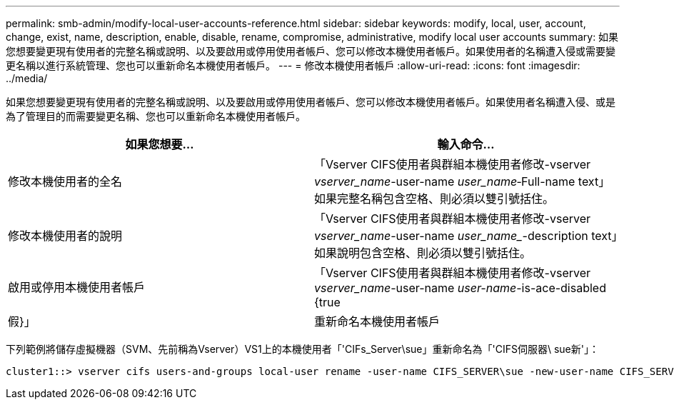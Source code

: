 ---
permalink: smb-admin/modify-local-user-accounts-reference.html 
sidebar: sidebar 
keywords: modify, local, user, account, change, exist, name, description, enable, disable, rename, compromise, administrative, modify local user accounts 
summary: 如果您想要變更現有使用者的完整名稱或說明、以及要啟用或停用使用者帳戶、您可以修改本機使用者帳戶。如果使用者的名稱遭入侵或需要變更名稱以進行系統管理、您也可以重新命名本機使用者帳戶。 
---
= 修改本機使用者帳戶
:allow-uri-read: 
:icons: font
:imagesdir: ../media/


[role="lead"]
如果您想要變更現有使用者的完整名稱或說明、以及要啟用或停用使用者帳戶、您可以修改本機使用者帳戶。如果使用者名稱遭入侵、或是為了管理目的而需要變更名稱、您也可以重新命名本機使用者帳戶。

|===
| 如果您想要... | 輸入命令... 


 a| 
修改本機使用者的全名
 a| 
「Vserver CIFS使用者與群組本機使用者修改-vserver _vserver_name_-user-name _user_name_‑Full-name text」如果完整名稱包含空格、則必須以雙引號括住。



 a| 
修改本機使用者的說明
 a| 
「Vserver CIFS使用者與群組本機使用者修改-vserver _vserver_name_-user-name _user_name__-description text」如果說明包含空格、則必須以雙引號括住。



 a| 
啟用或停用本機使用者帳戶
 a| 
「Vserver CIFS使用者與群組本機使用者修改-vserver _vserver_name_-user-name _user-name_-is-ace-disabled {true|假}」



 a| 
重新命名本機使用者帳戶
 a| 
「Vserver CIFS使用者與群組本機使用者重新命名-vserver _vserver_name_-user-name _user_name_-new-user-name _new_user_name_」重新命名本機使用者時、新的使用者名稱必須與舊使用者名稱所在的相同CIFS伺服器保持關聯。

|===
下列範例將儲存虛擬機器（SVM、先前稱為Vserver）VS1上的本機使用者「'CIFs_Server\sue」重新命名為「'CIFS伺服器\ sue新'」：

[listing]
----
cluster1::> vserver cifs users-and-groups local-user rename -user-name CIFS_SERVER\sue -new-user-name CIFS_SERVER\sue_new -vserver vs1
----